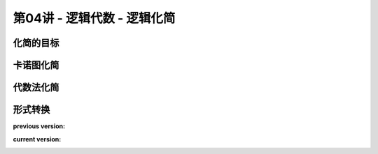 .. -----------------------------------------------------------------------------
   ..
   ..  Filename       : index.rst
   ..  Author         : Huang Leilei
   ..  Status         : phase 000
   ..  Created        : 2025-09-16
   ..  Description    : description about 第04讲 - 逻辑代数 - 逻辑化简
   ..
.. -----------------------------------------------------------------------------

第04讲 - 逻辑代数 - 逻辑化简
--------------------------------------------------------------------------------

.. image:: 幻灯片1.JPG

化简的目标
........................................
.. image:: 幻灯片2.JPG
.. image:: 幻灯片3.JPG

卡诺图化简
........................................
.. image:: 幻灯片4.JPG
.. image:: 幻灯片5.JPG
.. image:: 幻灯片6.JPG
.. image:: 幻灯片7.JPG
.. image:: 幻灯片8.JPG
.. image:: 幻灯片9.JPG

代数法化简
........................................
.. image:: 幻灯片10.JPG
.. image:: 幻灯片11.JPG
.. image:: 幻灯片12.JPG
.. image:: 幻灯片13.JPG

形式转换
........................................
.. image:: 幻灯片14.JPG

**previous version:**

.. image:: 幻灯片15_old.JPG

**current version:**

.. image:: 幻灯片15.JPG
.. image:: 幻灯片16.JPG

\

.. image:: 课堂练习答案_for_html.jpg

\

.. image:: 幻灯片17.JPG
.. image:: 幻灯片18.JPG
